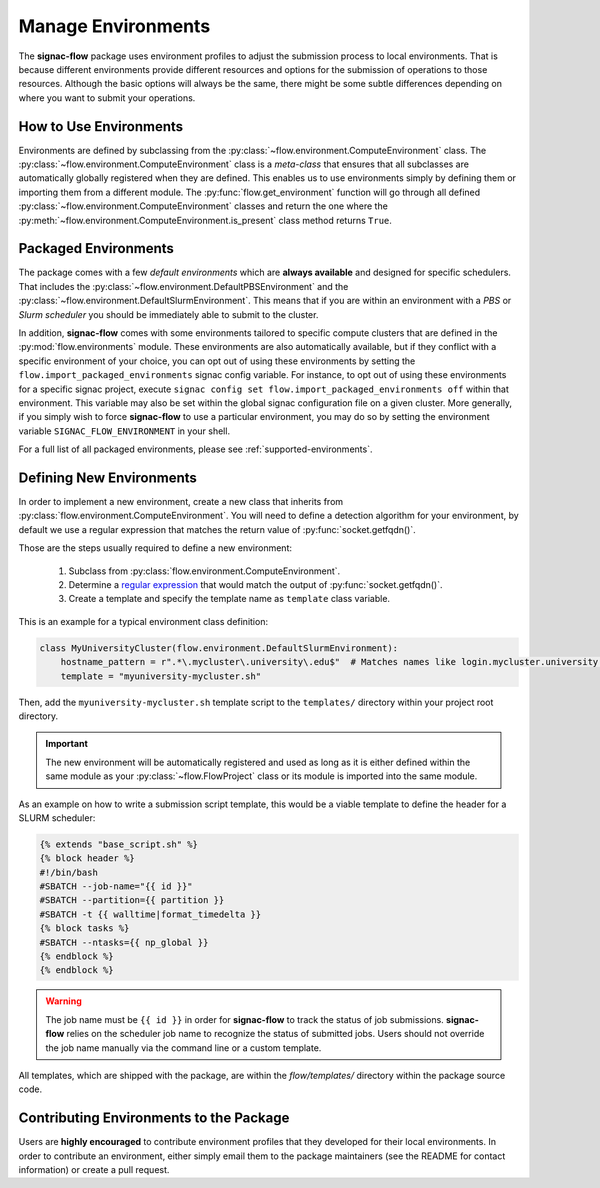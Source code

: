 .. _environments:

===================
Manage Environments
===================

The **signac-flow** package uses environment profiles to adjust the submission process to local environments.
That is because different environments provide different resources and options for the submission of operations to those resources.
Although the basic options will always be the same, there might be some subtle differences depending on where you want to submit your operations.

How to Use Environments
=======================

Environments are defined by subclassing from the :py:class:`~flow.environment.ComputeEnvironment` class.
The :py:class:`~flow.environment.ComputeEnvironment` class is a *meta-class* that ensures that all subclasses are automatically globally registered when they are defined.
This enables us to use environments simply by defining them or importing them from a different module.
The :py:func:`flow.get_environment` function will go through all defined :py:class:`~flow.environment.ComputeEnvironment` classes and return the one where the :py:meth:`~flow.environment.ComputeEnvironment.is_present` class method returns ``True``.

Packaged Environments
=====================

The package comes with a few *default environments* which are **always available** and designed for specific schedulers.
That includes the :py:class:`~flow.environment.DefaultPBSEnvironment` and the :py:class:`~flow.environment.DefaultSlurmEnvironment`.
This means that if you are within an environment with a *PBS* or *Slurm scheduler* you should be immediately able to submit to the cluster.

In addition, **signac-flow** comes with some environments tailored to specific compute clusters that are defined in the :py:mod:`flow.environments` module.
These environments are also automatically available, but if they conflict with a specific environment of your choice, you can opt out of using these environments by setting the ``flow.import_packaged_environments`` signac config variable.
For instance, to opt out of using these environments for a specific signac project, execute ``signac config set flow.import_packaged_environments off`` within that environment.
This variable may also be set within the global signac configuration file on a given cluster.
More generally, if you simply wish to force **signac-flow** to use a particular environment, you may do so by setting the environment variable ``SIGNAC_FLOW_ENVIRONMENT`` in your shell.

For a full list of all packaged environments, please see :ref:`supported-environments`.

Defining New Environments
=========================

In order to implement a new environment, create a new class that inherits from :py:class:`flow.environment.ComputeEnvironment`.
You will need to define a detection algorithm for your environment, by default we use a regular expression that matches the return value of :py:func:`socket.getfqdn()`.

Those are the steps usually required to define a new environment:

  1. Subclass from :py:class:`flow.environment.ComputeEnvironment`.
  2. Determine a `regular expression <https://en.wikipedia.org/wiki/Regular_expression>`_ that would match the output of :py:func:`socket.getfqdn()`.
  3. Create a template and specify the template name as ``template`` class variable.

This is an example for a typical environment class definition:

.. code-block:: python

      class MyUniversityCluster(flow.environment.DefaultSlurmEnvironment):
          hostname_pattern = r".*\.mycluster\.university\.edu$"  # Matches names like login.mycluster.university.edu
          template = "myuniversity-mycluster.sh"

Then, add the ``myuniversity-mycluster.sh`` template script to the ``templates/`` directory within your project root directory.

.. important::

    The new environment will be automatically registered and used as long as it is either defined within the same module as your :py:class:`~flow.FlowProject` class or its module is imported into the same module.

As an example on how to write a submission script template, this would be a viable template to define the header for a SLURM scheduler:

.. code-block:: jinja

    {% extends "base_script.sh" %}
    {% block header %}
    #!/bin/bash
    #SBATCH --job-name="{{ id }}"
    #SBATCH --partition={{ partition }}
    #SBATCH -t {{ walltime|format_timedelta }}
    {% block tasks %}
    #SBATCH --ntasks={{ np_global }}
    {% endblock %}
    {% endblock %}

.. warning::

    The job name must be ``{{ id }}`` in order for **signac-flow** to track the status of job submissions.
    **signac-flow** relies on the scheduler job name to recognize the status of submitted jobs.
    Users should not override the job name manually via the command line or a custom template.


All templates, which are shipped with the package, are within the *flow/templates/* directory within the package source code.


Contributing Environments to the Package
========================================

Users are **highly encouraged** to contribute environment profiles that they developed for their local environments.
In order to contribute an environment, either simply email them to the package maintainers (see the README for contact information) or create a pull request.
